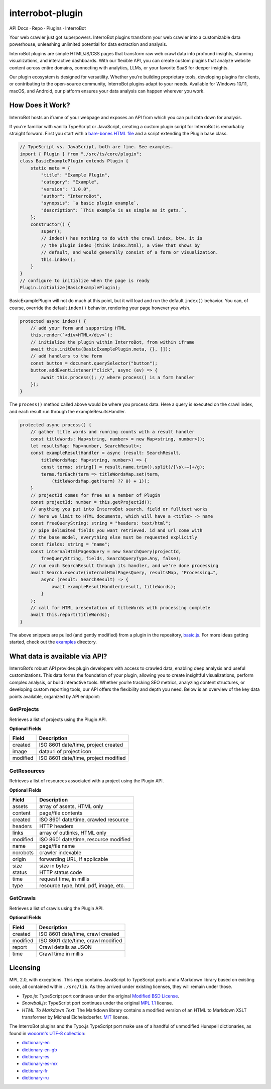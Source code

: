 .. interrobot-plugin documentation master file, created by
   sphinx-quickstart on Mon Oct 14 21:20:37 2024.
   You can adapt this file completely to your liking, but it should at least
   contain the root `toctree` directive.


interrobot-plugin
=============================================

.. raw:: html

   <p align="center">

.. raw:: html

   </p>

.. raw:: html

   <p align="center">

API Docs · Repo · Plugins · InterroBot

.. raw:: html

   <p>

Your web crawler just got superpowers. InterroBot plugins transform your
web crawler into a customizable data powerhouse, unleashing unlimited
potential for data extraction and analysis.

InterroBot plugins are simple HTML/JS/CSS pages that transform raw web
crawl data into profound insights, stunning visualizations, and
interactive dashboards. With our flexible API, you can create custom
plugins that analyze website content across entire domains, connecting
with analytics, LLMs, or your favorite SaaS for deeper insights.

Our plugin ecosystem is designed for versatility. Whether you’re
building proprietary tools, developing plugins for clients, or
contributing to the open-source community, InterroBot plugins adapt to
your needs. Available for Windows 10/11, macOS, and Android, our
platform ensures your data analysis can happen wherever you work.

How Does it Work?
-----------------

InterroBot hosts an iframe of your webpage and exposes an API from which
you can pull data down for analysis.

If you’re familiar with vanilla TypeScript or JavaScript, creating a
custom plugin script for InterroBot is remarkably straight forward.
First you start with a `bare-bones HTML
file <https://raw.githubusercontent.com/interrobot/interrobot-plugin/refs/heads/master/examples/vanillajs/basic.html>`__
and a script extending the Plugin base class.

.. code:: javascript

   // TypeScript vs. JavaScript, both are fine. See examples.
   import { Plugin } from "./src/ts/core/plugin";
   class BasicExamplePlugin extends Plugin {    
       static meta = {
           "title": "Example Plugin",
           "category": "Example",
           "version": "1.0.0",
           "author": "InterroBot",
           "synopsis": `a basic plugin example`,
           "description": `This example is as simple as it gets.`,
       };
       constructor() {
           super();
           // index() has nothing to do with the crawl index, btw. it is 
           // the plugin index (think index.html), a view that shows by
           // default, and would generally consist of a form or visualization.
           this.index();
       }
   }
   // configure to initialize when the page is ready
   Plugin.initialize(BasicExamplePlugin);

BasicExamplePlugin will not do much at this point, but it will load and
run the default ``index()`` behavior. You can, of course, override the
default ``index()`` behavior, rendering your page however you wish.

.. code:: javascript

   protected async index() {
       // add your form and supporting HTML
       this.render(`<div>HTML</div>`);
       // initialize the plugin within InterroBot, from within iframe
       await this.initData(BasicExamplePlugin.meta, {}, []);    
       // add handlers to the form
       const button = document.querySelector("button");
       button.addEventListener("click", async (ev) => { 
           await this.process(); // where process() is a form handler
       });
   }

The ``process()`` method called above would be where you process data.
Here a query is executed on the crawl index, and each result run through
the exampleResultsHandler.

.. code:: javascript

   protected async process() {
       // gather title words and running counts with a result handler
       const titleWords: Map<string, number> = new Map<string, number>();
       let resultsMap: Map<number, SearchResult>;
       const exampleResultHandler = async (result: SearchResult, 
           titleWordsMap: Map<string, number>) => {
           const terms: string[] = result.name.trim().split(/[\s\-—]+/g);
           terms.forEach(term => titleWordsMap.set(term, 
               (titleWordsMap.get(term) ?? 0) + 1));
       }
       // projectId comes for free as a member of Plugin
       const projectId: number = this.getProjectId();
       // anything you put into InterroBot search, field or fulltext works
       // here we limit to HTML documents, which will have a <title> -> name
       const freeQueryString: string = "headers: text/html";
       // pipe delimited fields you want retrieved. id and url come with 
       // the base model, everything else must be requested explicitly
       const fields: string = "name";
       const internalHtmlPagesQuery = new SearchQuery(projectId, 
           freeQueryString, fields, SearchQueryType.Any, false);
       // run each SearchResult through its handler, and we're done processing
       await Search.execute(internalHtmlPagesQuery, resultsMap, "Processing…", 
           async (result: SearchResult) => {
               await exampleResultHandler(result, titleWords);
           }
       );
       // call for HTML presentation of titleWords with processing complete
       await this.report(titleWords);
   }

The above snippets are pulled (and gently modified) from a plugin in the
repository,
`basic.js <https://github.com/interrobot/interrobot-plugin/blob/master/examples/vanillajs/basic.js>`__.
For more ideas getting started, check out the
`examples <https://github.com/interrobot/interrobot-plugin/blob/master/examples/>`__
directory.

What data is available via API?
-------------------------------

InterroBot’s robust API provides plugin developers with access to
crawled data, enabling deep analysis and useful customizations. This
data forms the foundation of your plugin, allowing you to create
insightful visualizations, perform complex analysis, or build
interactive tools. Whether you’re tracking SEO metrics, analyzing
content structures, or developing custom reporting tools, our API offers
the flexibility and depth you need. Below is an overview of the key data
points available, organized by API endpoint:

GetProjects
~~~~~~~~~~~

Retrieves a list of projects using the Plugin API.

**Optional Fields**

======== ====================================
Field    Description
======== ====================================
created  ISO 8601 date/time, project created
image    datauri of project icon
modified ISO 8601 date/time, project modified
======== ====================================

GetResources
~~~~~~~~~~~~

Retrieves a list of resources associated with a project using the Plugin
API.

**Optional Fields**

======== =====================================
Field    Description
======== =====================================
assets   array of assets, HTML only
content  page/file contents
created  ISO 8601 date/time, crawled resource
headers  HTTP headers
links    array of outlinks, HTML only
modified ISO 8601 date/time, resource modified
name     page/file name
norobots crawler indexable
origin   forwarding URL, if applicable
size     size in bytes
status   HTTP status code
time     request time, in millis
type     resource type, html, pdf, image, etc.
======== =====================================

GetCrawls
~~~~~~~~~

Retrieves a list of crawls using the Plugin API.

**Optional Fields**

======== ==================================
Field    Description
======== ==================================
created  ISO 8601 date/time, crawl created
modified ISO 8601 date/time, crawl modified
report   Crawl details as JSON
time     Crawl time in millis
======== ==================================

Licensing
---------

MPL 2.0, with exceptions. This repo contains JavaScript to TypeScript
ports and a Markdown library based on existing code, all contained
within ``./src/lib``. As they arrived under existing licenses, they will
remain under those.

-  *Typo.js*: TypeScript port continues under the original `Modified BSD
   License <https://raw.githubusercontent.com/cfinke/Typo.js/master/license.txt>`__.
-  *Snowball.js*: TypeScript port continues under the original `MPL
   1.1 <https://raw.githubusercontent.com/fortnightlabs/snowball-js/master/LICENSE>`__
   license.
-  *HTML To Markdown Text*: The Markdown library contains a modified
   version of an HTML to Markdown XSLT transformer by Michael
   Eichelsdoerfer. `MIT <https://en.wikipedia.org/wiki/MIT_License>`__
   license.

The InterroBot plugins and the Typo.js TypeScript port make use of a
handful of unmodified Hunspell dictionaries, as found in `wooorm's UTF-8
collection <https://github.com/wooorm/dictionaries/>`_:

* `dictionary-en <https://github.com/wooorm/dictionaries/tree/main/dictionaries/en>`_
* `dictionary-en-gb <https://github.com/wooorm/dictionaries/tree/main/dictionaries/en-GB>`_
* `dictionary-es <https://github.com/wooorm/dictionaries/tree/main/dictionaries/es>`_
* `dictionary-es-mx <https://github.com/wooorm/dictionaries/tree/main/dictionaries/es-MX>`_
* `dictionary-fr <https://github.com/wooorm/dictionaries/tree/main/dictionaries/fr>`_
* `dictionary-ru <https://github.com/wooorm/dictionaries/tree/main/dictionaries/ru>`_

